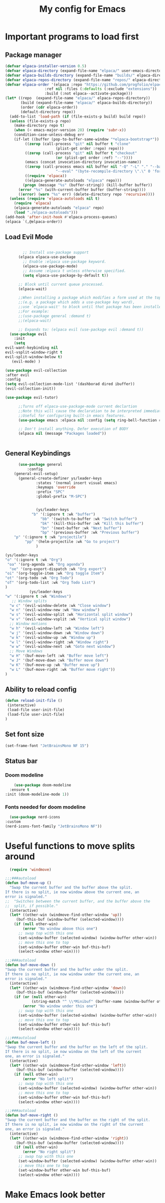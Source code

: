 #+TITLE: My config for Emacs
#+STARTUP: showeverything
#+OPTIONS: :toc:2

* Important programs to load first
** Package manager
#+begin_src emacs-lisp
	(defvar elpaca-installer-version 0.5)
	(defvar elpaca-directory (expand-file-name "elpaca/" user-emacs-directory))
	(defvar elpaca-builds-directory (expand-file-name "builds/" elpaca-directory))
	(defvar elpaca-repos-directory (expand-file-name "repos/" elpaca-directory))
	(defvar elpaca-order '(elpaca :repo "https://github.com/progfolio/elpaca.git"
				      :ref nil :files (:defaults (:exclude "extensions"))
				      :build (:not elpaca--activate-package)))
	(let* ((repo  (expand-file-name "elpaca/" elpaca-repos-directory))
	       (build (expand-file-name "elpaca/" elpaca-builds-directory))
	       (order (cdr elpaca-order))
	       (default-directory repo))
	  (add-to-list 'load-path (if (file-exists-p build) build repo))
	  (unless (file-exists-p repo)
	    (make-directory repo t)
	    (when (< emacs-major-version 28) (require 'subr-x))
	    (condition-case-unless-debug err
		(if-let ((buffer (pop-to-buffer-same-window "*elpaca-bootstrap*"))
			 ((zerop (call-process "git" nil buffer t "clone"
					       (plist-get order :repo) repo)))
			 ((zerop (call-process "git" nil buffer t "checkout"
					       (or (plist-get order :ref) "--"))))
			 (emacs (concat invocation-directory invocation-name))
			 ((zerop (call-process emacs nil buffer nil "-Q" "-L" "." "--batch"
					       "--eval" "(byte-recompile-directory \".\" 0 'force)")))
			 ((require 'elpaca))
			 ((elpaca-generate-autoloads "elpaca" repo)))
		    (progn (message "%s" (buffer-string)) (kill-buffer buffer))
		  (error "%s" (with-current-buffer buffer (buffer-string))))
	      ((error) (warn "%s" err) (delete-directory repo 'recursive))))
	  (unless (require 'elpaca-autoloads nil t)
	    (require 'elpaca)
	    (elpaca-generate-autoloads "elpaca" repo)
	    (load "./elpaca-autoloads")))
	(add-hook 'after-init-hook #'elpaca-process-queues)
	(elpaca `(,@elpaca-order))

#+end_src

** Load Evil Mode

#+begin_src emacs-lisp

          ;; Install use-package support
        (elpaca elpaca-use-package
          ;; Enable :elpaca use-package keyword.
          (elpaca-use-package-mode)
          ;; Assume :elpaca t unless otherwise specified.
          (setq elpaca-use-package-by-default t))

        ;; Block until current queue processed.
        (elpaca-wait)

        ;;When installing a package which modifies a form used at the top-level
        ;;(e.g. a package which adds a use-package key word),
        ;;use `elpaca-wait' to block until that package has been installed/configured.
        ;;For example:
        ;;(use-package general :demand t)
        ;;(elpaca-wait)

        ;; Expands to: (elpaca evil (use-package evil :demand t))
    (use-package evil
      :init
      (setq
  evil-want-keybinding nil
  evil-vsplit-window-right t
  evil-split-window-below t)
     (evil-mode) )

  (use-package evil-collection
  :after evil
  :config
  (setq evil-collection-mode-list '(dashborad dired ibuffer))
  (evil-collection-init))

  (use-package evil-tutor)

        ;;Turns off elpaca-use-package-mode current declartion
        ;;Note this will cause the declaration to be interpreted immediately (not deferred).
        ;;Useful for configuring built-in emacs features.
        (use-package emacs :elpaca nil :config (setq ring-bell-function #'ignore))

        ;; Don't install anything. Defer execution of BODY
        (elpaca nil (message "Packages loaded"))


#+end_src

** General Keybindings
#+begin_src emacs-lisp
        (use-package general
            :config
      (general-evil-setup)
        (general-create-definer ys/leader-keys
                :states '(normal insert visual emacs)
                :keymaps 'override
                :prefix "SPC"
                :global-prefix "M-SPC")


                (ys/leader-keys
              "b" '(:ignore t :wk "buffer")
                  "bb" '(switch-to-buffer :wk "Switch buffer")
                  "bk" '(kill-this-buffer :wk "Kill this buffer")
                  "bn" '(next-buffer :wk "Next buffer")
                  "bp" '(previous-buffer :wk "Previous buffer")
      "p" '(:ignore t :wk "projectile")
           "pp" '(helm-projectile :wk "Go to project") 
                )

  (ys/leader-keys
  "o" '(:ignore t :wk "Org")
   "oa" '(org-agenda :wk "Org agenda")
    "oe" '(org-export-dispatch :wk "Org export")
  "oi" '(org-toggle-item :wk "Org toggle Item")
  "ot" '(org-todo :wk "Org Todo")
  "oT" '(org-todo-list :wk "Org Todo List")
  )
             (ys/leader-keys
  "w" '(:ignore t :wk "Windows")
     ;; Window splits
    "w c" '(evil-window-delete :wk "Close window")
    "w n" '(evil-window-new :wk "New window")
    "w s" '(evil-window-split :wk "Horizontal split window")
    "w v" '(evil-window-vsplit :wk "Vertical split window")
    ;; Window motions
    "w h" '(evil-window-left :wk "Window left")
    "w j" '(evil-window-down :wk "Window down")
    "w k" '(evil-window-up :wk "Window up")
    "w l" '(evil-window-right :wk "Window right")
    "w w" '(evil-window-next :wk "Goto next window")
    ;; Move Windows
    "w H" '(buf-move-left :wk "Buffer move left")
    "w J" '(buf-move-down :wk "Buffer move down")
    "w K" '(buf-move-up :wk "Buffer move up")
    "w L" '(buf-move-right :wk "Buffer move right"))
  )
#+end_src

** Ability to reload config
#+begin_src emacs-lisp 
  (defun reload-init-file ()
   (interactive)
   (load-file user-init-file)
   (load-file user-init-file)
  )
#+end_src

** Set font size
#+begin_src emacs-lisp 
  (set-frame-font "JetBrainsMono NF 15")

#+end_src

** Status bar
*** Doom modeline
#+begin_src emacs-lisp  
      (use-package doom-modeline
    :ensure t
  :init (doom-modeline-mode 1))
#+end_src

*** Fonts needed for doom modeline
#+begin_src emacs-lisp 
    (use-package nerd-icons
  :custom
  (nerd-icons-font-family "JetBrainsMono NF"))

#+end_src

* Useful functions to move splits around
#+begin_src emacs-lisp
  (require 'windmove)

;;;###autoload
(defun buf-move-up ()
  "Swap the current buffer and the buffer above the split.
If there is no split, ie now window above the current one, an
error is signaled."
;;  "Switches between the current buffer, and the buffer above the
;;  split, if possible."
  (interactive)
  (let* ((other-win (windmove-find-other-window 'up))
	 (buf-this-buf (window-buffer (selected-window))))
    (if (null other-win)
        (error "No window above this one")
      ;; swap top with this one
      (set-window-buffer (selected-window) (window-buffer other-win))
      ;; move this one to top
      (set-window-buffer other-win buf-this-buf)
      (select-window other-win))))

;;;###autoload
(defun buf-move-down ()
"Swap the current buffer and the buffer under the split.
If there is no split, ie now window under the current one, an
error is signaled."
  (interactive)
  (let* ((other-win (windmove-find-other-window 'down))
	 (buf-this-buf (window-buffer (selected-window))))
    (if (or (null other-win) 
            (string-match "^ \\*Minibuf" (buffer-name (window-buffer other-win))))
        (error "No window under this one")
      ;; swap top with this one
      (set-window-buffer (selected-window) (window-buffer other-win))
      ;; move this one to top
      (set-window-buffer other-win buf-this-buf)
      (select-window other-win))))

;;;###autoload
(defun buf-move-left ()
"Swap the current buffer and the buffer on the left of the split.
If there is no split, ie now window on the left of the current
one, an error is signaled."
  (interactive)
  (let* ((other-win (windmove-find-other-window 'left))
	 (buf-this-buf (window-buffer (selected-window))))
    (if (null other-win)
        (error "No left split")
      ;; swap top with this one
      (set-window-buffer (selected-window) (window-buffer other-win))
      ;; move this one to top
      (set-window-buffer other-win buf-this-buf)
      (select-window other-win))))

;;;###autoload
(defun buf-move-right ()
"Swap the current buffer and the buffer on the right of the split.
If there is no split, ie now window on the right of the current
one, an error is signaled."
  (interactive)
  (let* ((other-win (windmove-find-other-window 'right))
	 (buf-this-buf (window-buffer (selected-window))))
    (if (null other-win)
        (error "No right split")
      ;; swap top with this one
      (set-window-buffer (selected-window) (window-buffer other-win))
      ;; move this one to top
      (set-window-buffer other-win buf-this-buf)
      (select-window other-win))))

#+end_src

* Make Emacs look better
** Disable menubar, toolbar
#+begin_src emacs-lisp
  (menu-bar-mode -1)
  (tool-bar-mode -1)
  (scroll-bar-mode -1)
#+end_src

** Disable Line numbers and truncated Lines
#+begin_src emacs-lisp
  (global-display-line-numbers-mode 1)
  (global-visual-line-mode t)

#+end_src

** Zoom in and out
#+begin_src emacs-lisp 
(global-set-key (kbd "C-=") 'text-scale-increase)
(global-set-key (kbd "C--") 'text-scale-decrease)
(global-set-key (kbd "<C-wheel-up>") 'text-scale-increase)
(global-set-key (kbd "<C-wheel-down>") 'text-scale-decrease)
#+end_src

** Extra cool stuff
#+begin_src emacs-lisp
            (setq
          case-fold-search nil
            use-short-answers t
            confirm-kill-processes nil
        make-backup-files nil
    auto-save-default nil
  create-lockfiles nil)
#+end_src

* ORG Mode
** Table of contents
#+begin_src emacs-lisp
      (use-package toc-org
    :commands toc-org-enable
  :init (add-hook 'org-mode-hook 'toc-org-enable))
#+end_src

** Org bullets
#+begin_src emacs-lisp
  (add-hook 'org-mode-hook 'org-indent-mode)
  (use-package org-bullets)
  (add-hook 'org-mode-hook (lambda () (org-bullets-mode 1)))
#+end_src

** Org tempo
#+begin_src emacs-lisp
  (require 'org-tempo)
#+end_src

** Electric pairs
#+begin_src emacs-lisp
  (electric-pair-mode 1)
#+end_src

* Which key
#+begin_src emacs-lisp
(use-package which-key
  :init
    (which-key-mode 1)
  :config
  (setq which-key-side-window-location 'bottom
	  which-key-sort-order #'which-key-key-order-alpha
	  which-key-sort-uppercase-first nil
	  which-key-add-column-padding 1
	  which-key-max-display-columns nil
	  which-key-min-display-lines 6
	  which-key-side-window-slot -10
	  which-key-side-window-max-height 0.25
	  which-key-idle-delay 0.8
	  which-key-max-description-length 25
	  which-key-allow-imprecise-window-fit t))
#+end_src

* Diminish
#+begin_src emacs-lisp
  (use-package diminish)
#+end_src
* Code related stuff
** Icons
#+begin_src emacs-lisp
  (use-package all-the-icons
  :ensure t
  :if (display-graphic-p))

#+end_src

** Rainbow mode
Displays the actual color of a hex code as its background
#+begin_src emacs-lisp
  (use-package rainbow-mode
   :diminish
   :hook org-mode prog-mode)

#+end_src
** Lsp-mode
#+begin_src emacs-lisp
            (use-package lsp-mode
      :ensure t
            :init
            (setq lsp-keymap-prefix "C-c l"
            lsp-log-io nil
            lsp-restart 'auto-restart
            lsp-ui-sideline-show-hover t
  )
            :hook (
      (prog-mode-hook . lsp)
      (lsp-mode . lsp-enable-which-key-integration))
      :commands (lsp lsp-deferred)
            )
#+end_src

Typescript
#+begin_src emacs-lisp 
  (use-package typescript-mode
  :mode "\\.ts\\'"
  :hook (typescript-mode . lsp-deferred)
  )

#+end_src

For nix files
#+begin_src emacs-lisp 
    (use-package nix-mode
  :mode "\\.nix\\'")
#+end_src


** Lsp mode extras
*** Ui
#+begin_src emacs-lisp
        (use-package lsp-ui :hook (lsp-mode . lsp-ui-mode)

    :custom (
  lsp-ui-doc-position 'bottom))
        (use-package helm-lsp :commands helm-lsp-workspace-symbol)
        (use-package helm-projectile :commands helm-projectile)
        (use-package dap-mode)
#+end_src 

*** Formatter
#+begin_src emacs-lisp 
    (use-package format-all
  :hook (prog-mode . format-all-mode)
  )
#+end_src

** Highlighting
*** Treesitter
#+begin_src emacs-lisp
  (use-package tree-sitter
  :hook (typescript-mode . tree-sitter-hl-mode))

  (use-package tree-sitter-langs)

#+end_src

*** Brackets
**** Coloring
#+begin_src emacs-lisp
  (make-variable-buffer-local 'show-paren-mode)
  (show-paren-mode 1)
     (setq show-paren-style 'parenthesis)
  (setq show-paren-delay 0)

    (use-package rainbow-delimiters
    :diminish
    :hook ((prog-mode . rainbow-delimiters-mode)))
#+end_src

** Project management
#+begin_src emacs-lisp
  (use-package projectile
  :config
  (projectile-mode 1))
#+end_src

** Completion
*** Company
#+begin_src emacs-lisp
                 (use-package company 
  :after lsp-mode
         :diminish company-mode
  :custom
    (company-idle-delay 0.0)
    (company-minimum-prefix-length 1)
    (global-company-mode 1))

  (use-package company-box
    :after company
    :diminish
    :hook (company-mode . company-box-mode))
    (defun check-expansion ()
       (save-excursion
         (if (looking-at "\\_>") t
           (backward-char 1)
           (if (looking-at "\\.") t
             (backward-char 1)
             (if (looking-at "->") t nil)))))

     (defun do-yas-expand ()
       (let ((yas/fallback-behavior 'return-nil))
         (yas/expand)))

     (defun tab-indent-or-complete ()
       (interactive)
       (if (minibufferp)
           (minibuffer-complete)
         (if (or (not yas/minor-mode)
                 (null (do-yas-expand)))
             (if (check-expansion)
                 (company-complete-common)
               (indent-for-tab-command)))))

     (global-set-key [tab] 'tab-indent-or-complete) 
#+end_src

*** Yassnippets
#+begin_src emacs-lisp
  (use-package yasnippet
  :defer 5
  :diminish yas-minor-mode
  :config
  (add-to-list 'load-path "~/Git-repos/dotfiles/modules/home/dots/snippets")
  (yas/global-mode)
  )

  (use-package yasnippet-snippets)
#+end_src

*** Magit
#+begin_src emacs-lisp
  (use-package magit
  :defer 5
  :diminish magit-mode
  :ensure t)
#+end_src

** File tree
#+begin_src emacs-lisp
          (use-package neotree
          :ensure t
        :config
  (ys/leader-keys
  "n" '(neotree-toggle :wk "Toggle neotree"))
    (setq
  neo-theme 'icons
  neo-smart-open t
  neo-show-hidden-file t
  neo-window-width 30
  projectile-switch-project-action 'neotree-projectile-action)
  (add-hook 'neotree-mode-hook
              (lambda ()
                (define-key evil-normal-state-local-map (kbd "TAB") 'neotree-enter)
                (define-key evil-normal-state-local-map (kbd "SPC") 'neotree-quick-look)
                (define-key evil-normal-state-local-map (kbd "q") 'neotree-hide)
                (define-key evil-normal-state-local-map (kbd "RET") 'neotree-enter)
                (define-key evil-normal-state-local-map (kbd "g") 'neotree-refresh)
                (define-key evil-normal-state-local-map (kbd "n") 'neotree-next-line)
                (define-key evil-normal-state-local-map (kbd "p") 'neotree-previous-line)
                (define-key evil-normal-state-local-map (kbd "A") 'neotree-stretch-toggle)
                (define-key evil-normal-state-local-map (kbd "H") 'neotree-hidden-file-toggle)))
  (add-hook 'neo-after-create-hook
  #'(lambda (_)
     (with-current-buffer (get-buffer neo-buffer-name)
         (setq truncate-lines t)
         (setq word-wrap nil)
         (make-local-variable 'auto-hscroll-mode)
         (setq auto-hscroll-mode nil)))))

#+end_src

** Terminal
#+begin_src emacs-lisp
     (use-package vterm
     :config
     (ys/leader-keys
  "t" '(vterm-toggle :wk "term")
  ))

#+end_src

#+begin_src emacs-lisp 
(use-package vterm-toggle
  :after vterm
  :config
  (setq vterm-toggle-fullscreen-p nil)
  (setq vterm-toggle-scope 'project)
  (add-to-list 'display-buffer-alist
               '((lambda (buffer-or-name _)
                     (let ((buffer (get-buffer buffer-or-name)))
                       (with-current-buffer buffer
                         (or (equal major-mode 'vterm-mode)
                             (string-prefix-p vterm-buffer-name (buffer-name buffer))))))
                  (display-buffer-reuse-window display-buffer-at-bottom)
                  ;;(display-buffer-reuse-window display-buffer-in-direction)
                  ;;display-buffer-in-direction/direction/dedicated is added in emacs27
                  ;;(direction . bottom)
                  (dedicated . t) ;dedicated is supported in emacs27
                  (reusable-frames . visible)
                  (window-height . 0.3))))
#+end_src

** Sudo edit
Allows to open files with sudo or switched over to it if we did not open it with sudo yet
#+begin_src emacs-lisp
  (use-package sudo-edit
   :config
    (ys/leader-keys
      "fu" '(sudo-edit-find-file :wk "Sudo find file")
      "fU" '(sudo-edit :wk "Sudo edit file")))
#+end_src

* Dashboard
#+begin_src emacs-lisp
  (use-package dashboard
  :ensure t
  :init
  (setq initial-buffer-choice 'dashboard-open)
  (setq dashboard-set-heading-icons t)
  (setq dashboard-set-file-icons t)

  :config
  (dashboard-setup-startup-hook))

#+end_src

* Theming
#+begin_src emacs-lisp
          (use-package timu-spacegrey-theme
        :ensure t
      :config
    (load-theme 'timu-spacegrey t)
  (customize-set-variable 'timu-spacegrey-flabour "dark"))
#+end_src 
